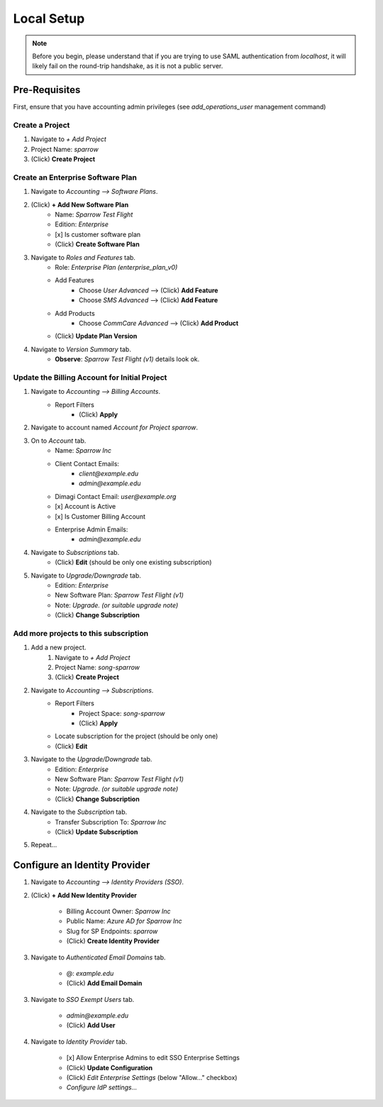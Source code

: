 Local Setup
===========

.. note::
    Before you begin, please understand that if you are trying to use SAML
    authentication from `localhost`, it will likely fail on the round-trip
    handshake, as it is not a public server.


Pre-Requisites
--------------

First, ensure that you have accounting admin privileges
(see `add_operations_user` management command)


Create a Project
~~~~~~~~~~~~~~~~

1. Navigate to *+ Add Project*
2. Project Name: `sparrow`
3. (Click) **Create Project**


Create an Enterprise Software Plan
~~~~~~~~~~~~~~~~~~~~~~~~~~~~~~~~~~

1. Navigate to *Accounting --> Software Plans*.
2. (Click) **+ Add New Software Plan**
    - Name: `Sparrow Test Flight`
    - Edition: `Enterprise`
    - [x] Is customer software plan
    - (Click) **Create Software Plan**
3. Navigate to *Roles and Features* tab.
    - Role: `Enterprise Plan (enterprise_plan_v0)`
    - Add Features
        - Choose `User Advanced` --> (Click) **Add Feature**
        - Choose `SMS Advanced` --> (Click) **Add Feature**
    - Add Products
        - Choose `CommCare Advanced` --> (Click) **Add Product**
    - (Click) **Update Plan Version**
4. Navigate to *Version Summary* tab.
    - **Observe**: `Sparrow Test Flight (v1)` details look ok.


Update the Billing Account for Initial Project
~~~~~~~~~~~~~~~~~~~~~~~~~~~~~~~~~~~~~~~~~~~~~~

1. Navigate to *Accounting --> Billing Accounts*.
    - Report Filters
        - (Click) **Apply**
2. Navigate to account named `Account for Project sparrow`.
3. On to *Account* tab.
    - Name: `Sparrow Inc`
    - Client Contact Emails:
        - `client@example.edu`
        - `admin@example.edu`
    - Dimagi Contact Email: `user@example.org`
    - [x] Account is Active
    - [x] Is Customer Billing Account
    - Enterprise Admin Emails:
        - `admin@example.edu`
4. Navigate to *Subscriptions* tab.
    - (Click) **Edit** (should be only one existing subscription)
5. Navigate to *Upgrade/Downgrade* tab.
    - Edition: `Enterprise`
    - New Software Plan: `Sparrow Test Flight (v1)`
    - Note: `Upgrade.` *(or suitable upgrade note)*
    - (Click) **Change Subscription**


Add more projects to this subscription
~~~~~~~~~~~~~~~~~~~~~~~~~~~~~~~~~~~~~~~

1. Add a new project.
    1. Navigate to *+ Add Project*
    2. Project Name: `song-sparrow`
    3. (Click) **Create Project**
2. Navigate to *Accounting --> Subscriptions*.
    - Report Filters
        - Project Space: `song-sparrow`
        - (Click) **Apply**
    - Locate subscription for the project (should be only one)
    - (Click) **Edit**
3. Navigate to the *Upgrade/Downgrade* tab.
    - Edition: `Enterprise`
    - New Software Plan: `Sparrow Test Flight (v1)`
    - Note: `Upgrade.` *(or suitable upgrade note)*
    - (Click) **Change Subscription**
4. Navigate to the *Subscription* tab.
    - Transfer Subscription To: `Sparrow Inc`
    - (Click) **Update Subscription**
5. Repeat...


Configure an Identity Provider
------------------------------

1. Navigate to *Accounting --> Identity Providers (SSO)*.
2. (Click) **+ Add New Identity Provider**

    - Billing Account Owner: `Sparrow Inc`
    - Public Name: `Azure AD for Sparrow Inc`
    - Slug for SP Endpoints: `sparrow`
    - (Click) **Create Identity Provider**

3. Navigate to *Authenticated Email Domains* tab.

    - @: `example.edu`
    - (Click) **Add Email Domain**

3. Navigate to *SSO Exempt Users* tab.

    - `admin@example.edu`
    - (Click) **Add User**

4. Navigate to *Identity Provider* tab.

    - [x] Allow Enterprise Admins to edit SSO Enterprise Settings
    - (Click) **Update Configuration**
    - (Click) *Edit Enterprise Settings* (below "Allow..." checkbox)
    - *Configure IdP settings...*
